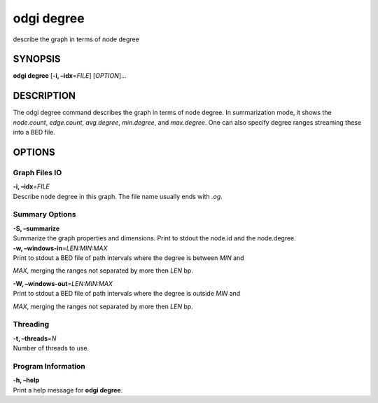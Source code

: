 .. _odgi degree:

#########
odgi degree
#########

describe the graph in terms of node degree

SYNOPSIS
========

**odgi degree** [**-i, –idx**\ =\ *FILE*] [*OPTION*]…

DESCRIPTION
===========

The odgi degree command describes the graph in terms of node degree.
In summarization mode, it shows the *node.count*, *edge.count*, *avg.degree*,
*min.degree*, and *max.degree*. One can also specify degree ranges streaming these into
a BED file.

OPTIONS
=======

Graph Files IO
--------------

| **-i, –idx**\ =\ *FILE*
| Describe node degree in this graph. The file name usually ends with
  *.og*.

Summary Options
---------------

| **-S, –summarize**
| Summarize the graph properties and dimensions. Print to stdout the
  node.id and the node.degree.

| **-w, –windows-in**\ =\ *LEN:MIN:MAX*
| Print to stdout a BED file of path intervals where the degree is between *MIN* and
*MAX*, merging the ranges not separated by more then *LEN* bp.

| **-W, –windows-out**\ =\ *LEN:MIN:MAX*
| Print to stdout a BED file of path intervals where the degree is outside *MIN* and
*MAX*, merging the ranges not separated by more then *LEN* bp.

Threading
---------

| **-t, –threads**\ =\ *N*
| Number of threads to use.

Program Information
-------------------

| **-h, –help**
| Print a help message for **odgi degree**.

..
	EXIT STATUS
	===========
	
	| **0**
	| Success.
	
	| **1**
	| Failure (syntax or usage error; parameter error; file processing
	  failure; unexpected error).
	
	BUGS
	====
	
	Refer to the **odgi** issue tracker at
	https://github.com/pangenome/odgi/issues.
